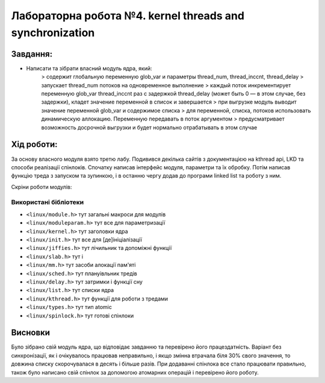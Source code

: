 ==========================================================
**Лабораторна робота №4. kernel threads and synchronization**
==========================================================


**Завдання:**
~~~~~~~~~~~~~
 
* Написати та зібрати власний модуль ядра, який:                  
    > содержит глобальную переменную glob_var и параметры thread_num, thread_inccnt, thread_delay      
    > запускает thread_num потоков на одновременное выполнение      
    > каждый поток инкрементирует переменную glob_var thread_inccnt раз с задержкой thread_delay (может быть 0 — в этом случае, без задержки), кладет значение переменной в список и завершается      
    > при выгрузке модуль выводит значение переменной glob_var и содержимое списка      
    > для переменной, списка, потоков использовать динамическую аллокацию. Переменную передавать в поток аргументом      
    > предусматривает возможность досрочной выгрузки и будет нормально отрабатывать в этом случае      
      
**Хід роботи:**
~~~~~~~~~~~~~~~
За основу власного модуля взято третю лабу. Подивився декілька сайтів з документацією на kthread api, LKD та способи реалізації спінлоків. Спочатку написав інтерфейс модуля, параметри та їх обробку. Потім написав функцію треда з запуском та зупинкою, і в останню чергу додав до програми linked list та роботу з ним.

Скріни роботи модулів:

.. image:: pic/nolocks.png

.. image:: pic/kernlocks.png

.. image:: pic/mylocks.png


**Використані бібліотеки**
--------------------------
    

* ``<linux/module.h>``				тут загальні макроси для модулів               	
* ``<linux/moduleparam.h>``			тут все для параметризації                    		
* ``<linux/kernel.h>``				тут заголовки ядра          	
* ``<linux/init.h>``				тут все для [де]ініціалізації          	
* ``<linux/jiffies.h>``				тут лічильник та допоміжні функції          	
* ``<linux/slab.h>``				тут і          	
* ``<linux/mm.h>``					тут засоби алокації пам'яті                 
* ``<linux/sched.h>``				тут плануівльник тредів       
* ``<linux/delay.h>``				тут затримки і функції сну       
* ``<linux/list.h>``				тут списки ядра       
* ``<linux/kthread.h>``				тут функції для роботи з тредами       
* ``<linux/types.h>``				тут тип atomic       
* ``<linux/spinlock.h>``			тут готові спінлоки       


Висновки
~~~~~~~~

Було зібрано свій модуль ядра, що відповідає завданню та перевірено його працездатність.         
Варіант без синхронізації, як і очікувалось працював неправильно, і якщо змінна втрачала біля 30% свого значення, то довжина списку скорочувалася в десять і більше разів. При додаванні спінлока все стало працювати правильно, також було написано свій спінлок за допомогою атомарних операцій і перевірено його роботу.   




